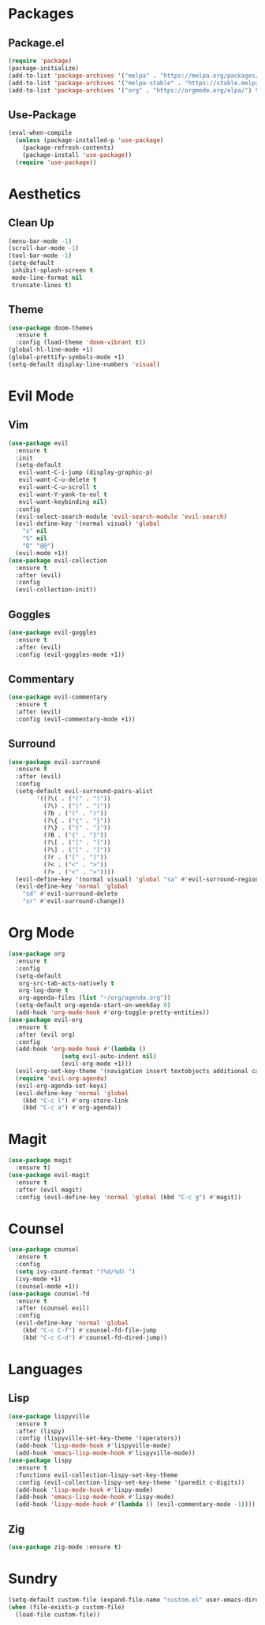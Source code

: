 #+startup: indent content
* Packages
** Package.el
#+begin_src emacs-lisp
  (require 'package)
  (package-initialize)
  (add-to-list 'package-archives '("melpa" . "https://melpa.org/packages/") t)
  (add-to-list 'package-archives '("melpa-stable" . "https://stable.melpa.org/packages/") t)
  (add-to-list 'package-archives '("org" . "https://orgmode.org/elpa/") t)
#+end_src
** Use-Package
#+begin_src emacs-lisp
  (eval-when-compile
    (unless (package-installed-p 'use-package)
      (package-refresh-contents)
      (package-install 'use-package))
    (require 'use-package))
#+end_src
* Aesthetics
** Clean Up
#+begin_src emacs-lisp
  (menu-bar-mode -1)
  (scroll-bar-mode -1)
  (tool-bar-mode -1)
  (setq-default
   inhibit-splash-screen t
   mode-line-format nil
   truncate-lines t)
#+end_src
** Theme
#+begin_src emacs-lisp
  (use-package doom-themes
    :ensure t
    :config (load-theme 'doom-vibrant t))
  (global-hl-line-mode +1)
  (global-prettify-symbols-mode +1)
  (setq-default display-line-numbers 'visual)
#+end_src
* Evil Mode
** Vim
#+begin_src emacs-lisp
  (use-package evil
    :ensure t
    :init
    (setq-default
     evil-want-C-i-jump (display-graphic-p)
     evil-want-C-u-delete t
     evil-want-C-u-scroll t
     evil-want-Y-yank-to-eol t
     evil-want-keybinding nil)
    :config
    (evil-select-search-module 'evil-search-module 'evil-search)
    (evil-define-key '(normal visual) 'global
      "s" nil 
      "S" nil 
      "Q" "@@")
    (evil-mode +1))
  (use-package evil-collection
    :ensure t
    :after (evil)
    :config
    (evil-collection-init))
#+end_src
** Goggles
#+begin_src emacs-lisp
  (use-package evil-goggles
    :ensure t
    :after (evil)
    :config (evil-goggles-mode +1))
#+end_src
** Commentary
#+begin_src emacs-lisp
  (use-package evil-commentary
    :ensure t
    :after (evil)
    :config (evil-commentary-mode +1))
#+end_src
** Surround
#+begin_src emacs-lisp
  (use-package evil-surround 
    :ensure t
    :after (evil) 
    :config
    (setq-default evil-surround-pairs-alist
		  '((?\( . ("(" . ")"))
		    (?\) . ("(" . ")"))
		    (?b . ("(" . ")"))
		    (?\{ . ("{" . "}"))
		    (?\} . ("{" . "}"))
		    (?B . ("{" . "}"))
		    (?\[ . ("[" . "]"))
		    (?\] . ("[" . "]"))
		    (?r . ("[" . "]"))
		    (?< . ("<" . ">"))
		    (?> . ("<" . ">"))))
    (evil-define-key '(normal visual) 'global "sa" #'evil-surround-region)
    (evil-define-key 'normal 'global 
      "sd" #'evil-surround-delete
      "sr" #'evil-surround-change))
#+end_src
* Org Mode
#+begin_src emacs-lisp
  (use-package org
    :ensure t
    :config
    (setq-default
     org-src-tab-acts-natively t
     org-log-done t
     org-agenda-files (list "~/org/agenda.org"))
    (setq-default org-agenda-start-on-weekday 0)
    (add-hook 'org-mode-hook #'org-toggle-pretty-entities))
  (use-package evil-org
    :ensure t
    :after (evil org)
    :config
    (add-hook 'org-mode-hook #'(lambda ()
				 (setq evil-auto-indent nil)
				 (evil-org-mode +1)))
    (evil-org-set-key-theme '(navigation insert textobjects additional calendar))
    (require 'evil-org-agenda)
    (evil-org-agenda-set-keys)
    (evil-define-key 'normal 'global 
      (kbd "C-c l") #'org-store-link
      (kbd "C-c a") #'org-agenda))
#+end_src
* Magit
#+begin_src emacs-lisp
  (use-package magit
    :ensure t)
  (use-package evil-magit
    :ensure t
    :after (evil magit)
    :config (evil-define-key 'normal 'global (kbd "C-c g") #'magit))
#+end_src
* Counsel
#+begin_src emacs-lisp
  (use-package counsel
    :ensure t
    :config
    (setq ivy-count-format "(%d/%d) ")
    (ivy-mode +1)
    (counsel-mode +1))
  (use-package counsel-fd
    :ensure t
    :after (counsel evil)
    :config
    (evil-define-key 'normal 'global 
      (kbd "C-c C-f") #'counsel-fd-file-jump
      (kbd "C-c C-d") #'counsel-fd-dired-jump))
#+end_src
* Languages
** Lisp
#+begin_src emacs-lisp
  (use-package lispyville
    :ensure t
    :after (lispy)
    :config (lispyville-set-key-theme '(operators))
    (add-hook 'lisp-mode-hook #'lispyville-mode)
    (add-hook 'emacs-lisp-mode-hook #'lispyville-mode))
  (use-package lispy
    :ensure t
    :functions evil-collection-lispy-set-key-theme
    :config (evil-collection-lispy-set-key-theme '(paredit c-digits))
    (add-hook 'lisp-mode-hook #'lispy-mode)
    (add-hook 'emacs-lisp-mode-hook #'lispy-mode)
    (add-hook 'lispy-mode-hook #'(lambda () (evil-commentary-mode -1))))
#+end_src
** Zig
#+begin_src emacs-lisp
  (use-package zig-mode :ensure t)
#+end_src
* Sundry
#+begin_src emacs-lisp
  (setq-default custom-file (expand-file-name "custom.el" user-emacs-directory))
  (when (file-exists-p custom-file)
    (load-file custom-file))
#+end_src
